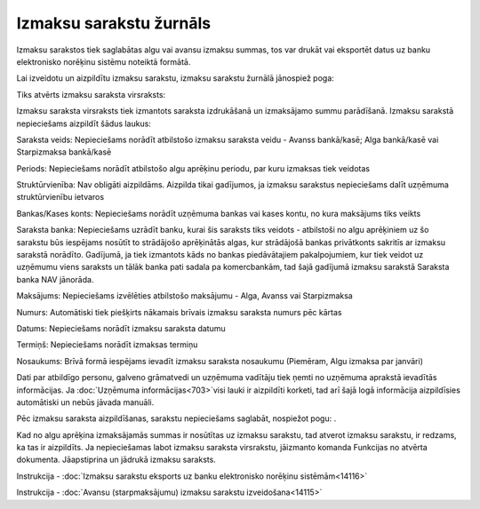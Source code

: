 .. 238 Izmaksu sarakstu žurnāls**************************** 


Izmaksu sarakstos tiek saglabātas algu vai avansu izmaksu summas, tos
var drukāt vai eksportēt datus uz banku elektronisko norēķinu sistēmu
noteiktā formātā.



Lai izveidotu un aizpildītu izmaksu sarakstu, izmaksu sarakstu žurnālā
jānospiež poga:

Tiks atvērts izmaksu saraksta virsraksts:







Izmaksu saraksta virsraksts tiek izmantots saraksta izdrukāšanā un
izmaksājamo summu parādīšanā. Izmaksu sarakstā nepieciešams aizpildīt
šādus laukus:


Saraksta veids: Nepieciešams norādīt atbilstošo izmaksu saraksta veidu
- Avanss bankā/kasē; Alga bankā/kasē vai Starpizmaksa bankā/kasē

Periods: Nepieciešams norādīt atbilstošo algu aprēķinu periodu, par
kuru izmaksas tiek veidotas

Struktūrvienība: Nav obligāti aizpildāms. Aizpilda tikai gadījumos, ja
izmaksu sarakstus nepieciešams dalīt uzņēmuma struktūrvienību ietvaros

Bankas/Kases konts: Nepieciešams norādīt uzņēmuma bankas vai kases
kontu, no kura maksājums tiks veikts

Saraksta banka: Nepieciešams uzrādīt banku, kurai šis saraksts tiks
veidots - atbilstoši no algu aprēķiniem uz šo sarakstu būs iespējams
nosūtīt to strādājošo aprēķinātās algas, kur strādājošā bankas
privātkonts sakritīs ar izmaksu sarakstā norādīto. Gadījumā, ja tiek
izmantots kāds no bankas piedāvātajiem pakalpojumiem, kur tiek veidot
uz uzņēmumu viens saraksts un tālāk banka pati sadala pa komercbankām,
tad šajā gadījumā izmaksu sarakstā Saraksta banka NAV jānorāda.

Maksājums: Nepieciešams izvēlēties atbilstošo maksājumu - Alga, Avanss
vai Starpizmaksa

Numurs: Automātiski tiek piešķirts nākamais brīvais izmaksu saraksta
numurs pēc kārtas

Datums: Nepieciešams norādīt izmaksu saraksta datumu

Termiņš: Nepieciešams norādīt izmaksas termiņu

Nosaukums: Brīvā formā iespējams ievadīt izmaksu saraksta nosaukumu
(Piemēram, Algu izmaksa par janvāri)

Dati par atbildīgo personu, galveno grāmatvedi un uzņēmuma vadītāju
tiek ņemti no uzņēmuma aprakstā ievadītās informācijas. Ja
:doc:`Uzņēmuma informācijas<703>`visi lauki ir aizpildīti korketi, tad
arī šajā logā informācija aizpildīsies automātiski un nebūs jāvada
manuāli.



Pēc izmaksu saraksta aizpildīšanas, sarakstu nepieciešams saglabāt,
nospiežot pogu: .



Kad no algu aprēķina izmaksājamās summas ir nosūtītas uz izmaksu
sarakstu, tad atverot izmaksu sarakstu, ir redzams, ka tas ir
aizpildīts. Ja nepieciešamas labot izmaksu saraksta virsrakstu,
jāizmanto komanda Funkcijas no atvērta dokumenta. Jāapstiprina un
jādrukā izmaksu saraksts.



Instrukcija - :doc:`Izmaksu sarakstu eksports uz banku elektronisko
norēķinu sistēmām<14116>`



Instrukcija - :doc:`Avansu (starpmaksājumu) izmaksu sarakstu
izveidošana<14115>`


 